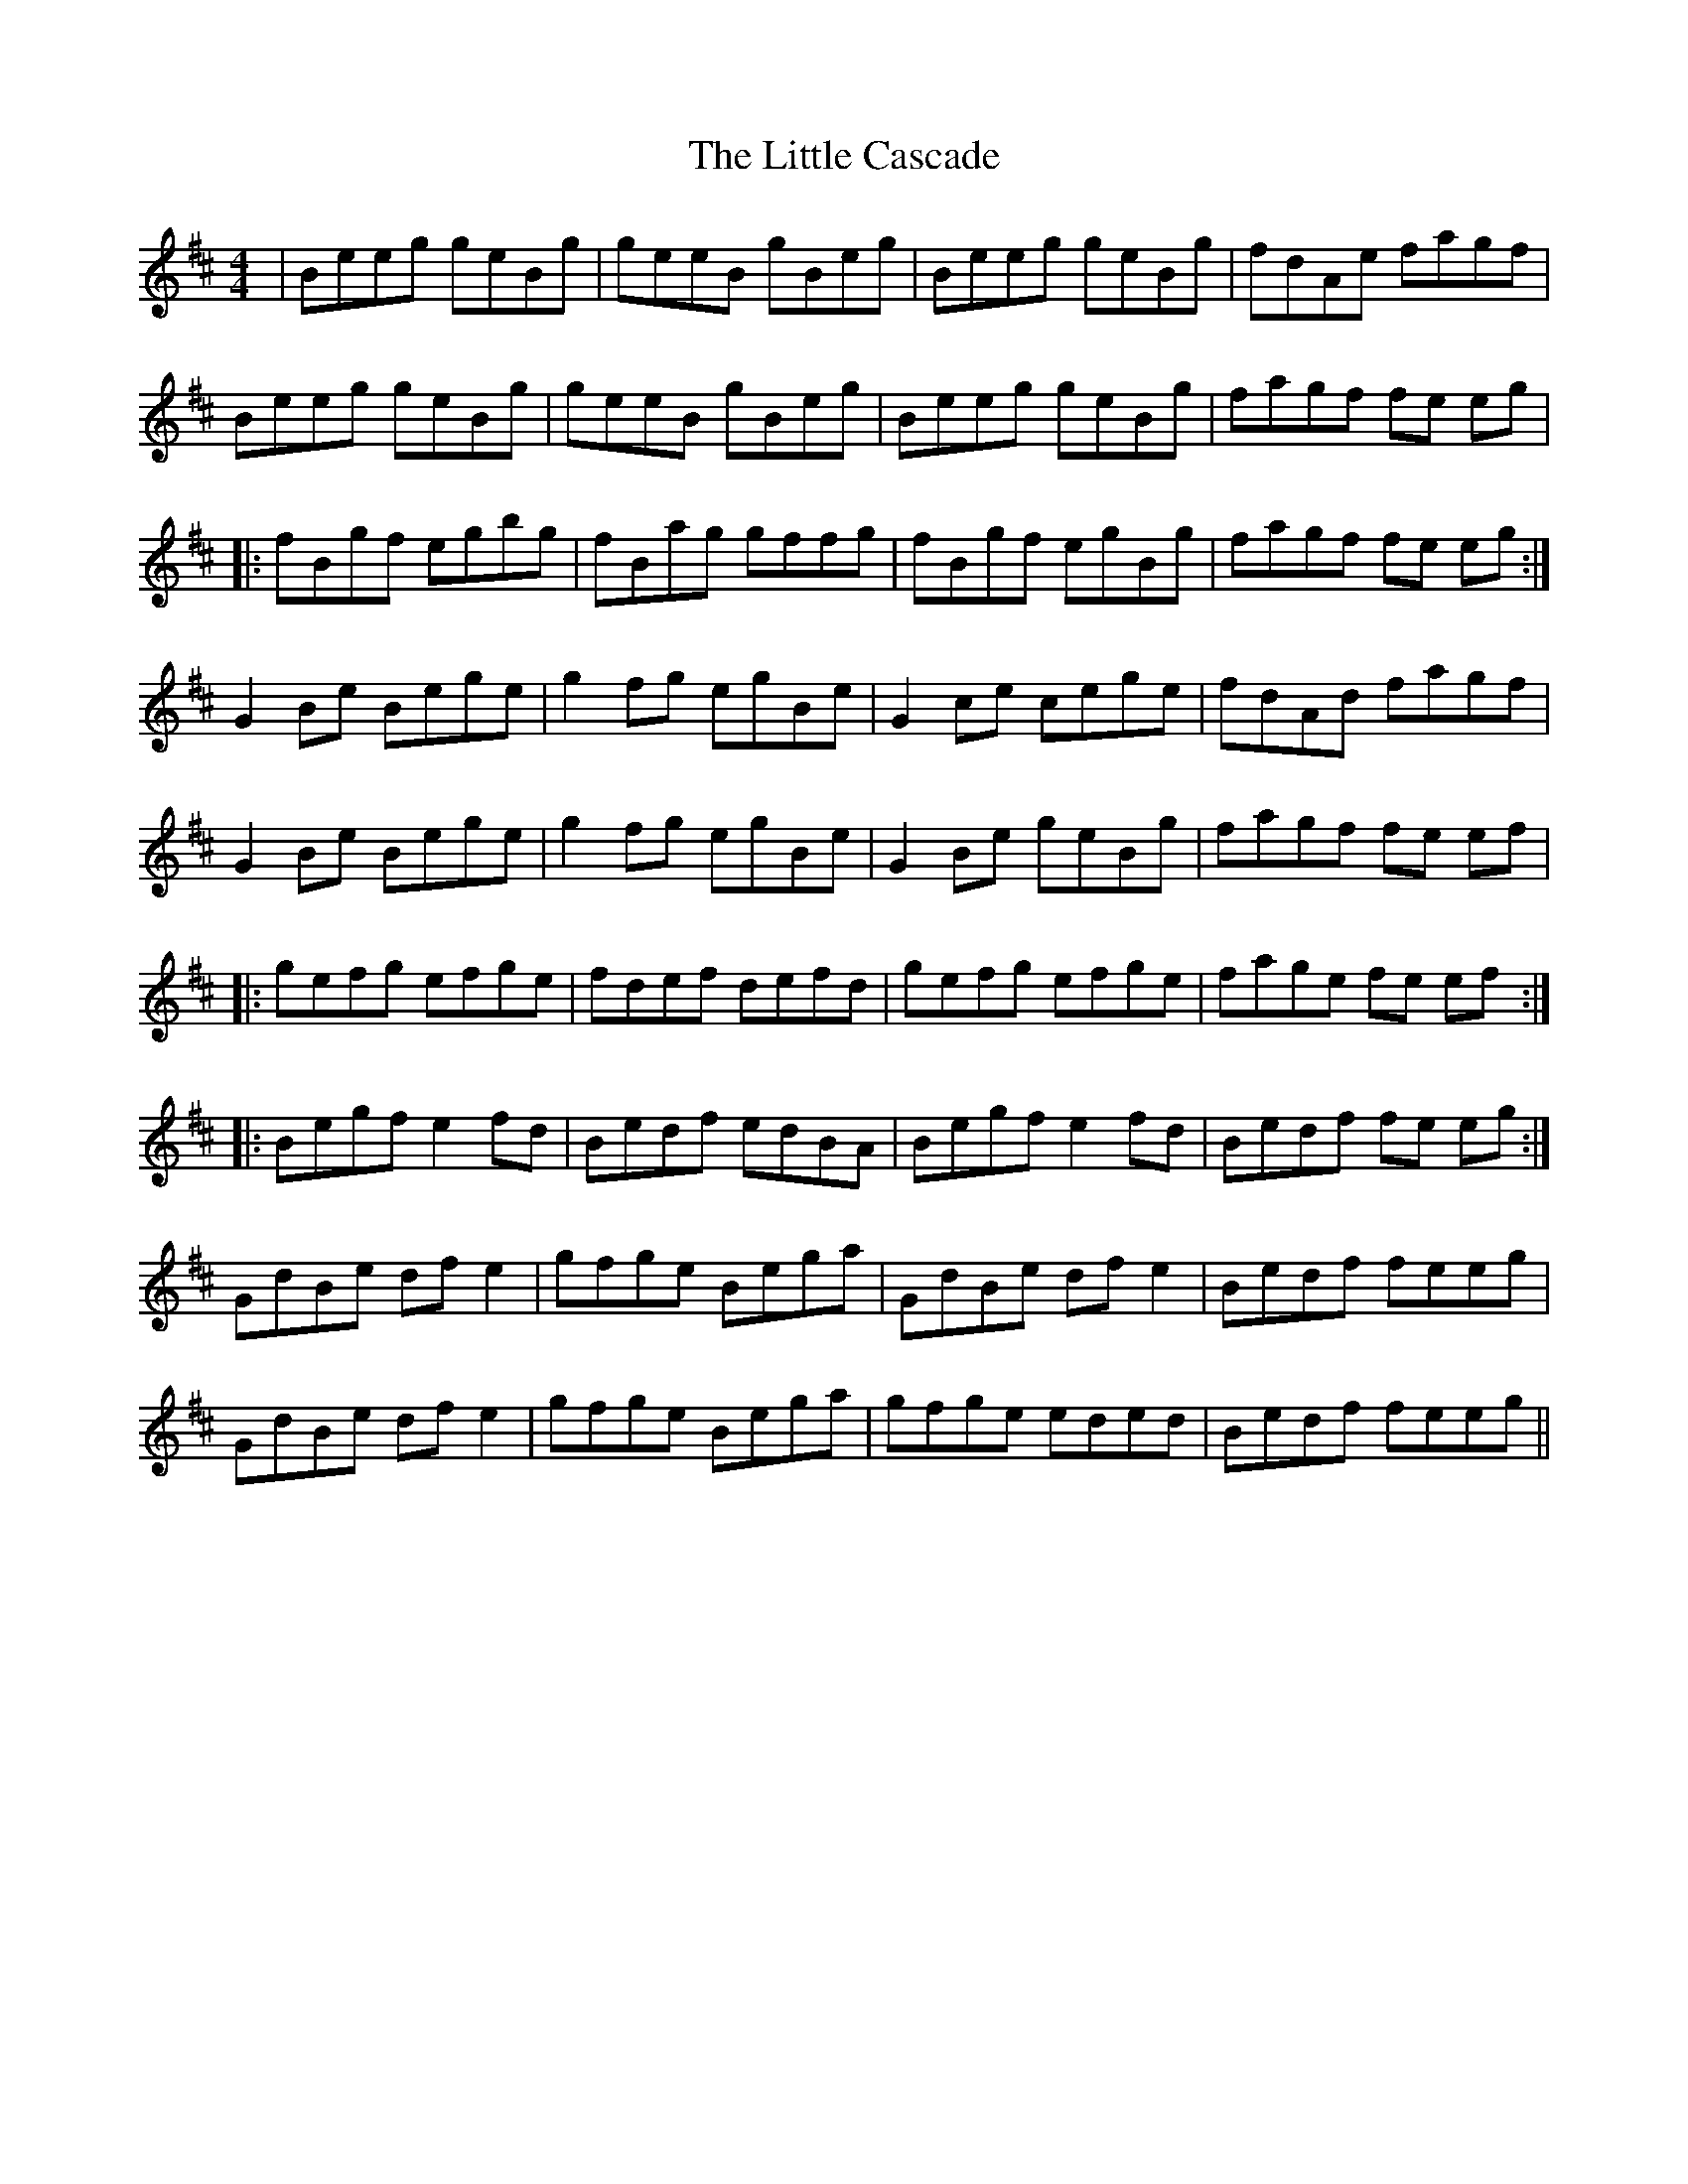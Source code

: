 X: 23753
T: Little Cascade, The
R: reel
M: 4/4
K: Edorian
|Beeg geBg|geeB gBeg|Beeg geBg|fdAe fagf|
Beeg geBg|geeB gBeg|Beeg geBg|fagf fe eg|
|:fBgf egbg|fBag gffg|fBgf egBg|fagf fe eg:|
G2 Be Bege|g2 fg egBe|G2 ce cege|fdAd fagf|
G2 Be Bege|g2 fg egBe|G2 Be geBg|fagf fe ef|
|:gefg efge|fdef defd|gefg efge|fage fe ef:|
|:Begf e2 fd|Bedf edBA|Begf e2 fd|Bedf fe eg:|
GdBe df e2|gfge Bega|GdBe df e2|Bedf feeg|
GdBe df e2|gfge Bega|gfge eded|Bedf feeg||


